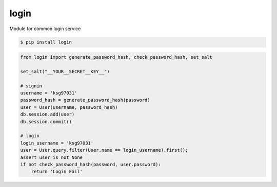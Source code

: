 login
============================================================
| Module for common login service

.. code:: sh

  $ pip install login


.. code:: python

   from login import generate_password_hash, check_password_hash, set_salt  

   set_salt("__YOUR__SECRET__KEY__")

   # signin
   username = 'ksg97031'
   password_hash = generate_password_hash(password) 
   user = User(username, password_hash)
   db.session.add(user)
   db.session.commit()

   # login
   login_username = 'ksg97031'
   user = User.query.filter(User.name == login_username).first();
   assert user is not None 
   if not check_password_hash(password, user.password):
       return 'Login Fail'




